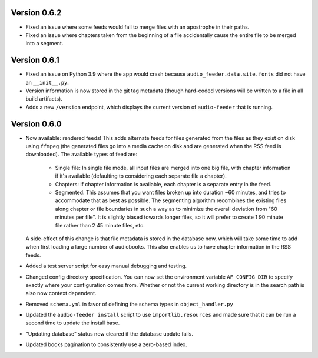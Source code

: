 Version 0.6.2
=============

- Fixed an issue where some feeds would fail to merge files with an apostrophe in their paths.

- Fixed an issue where chapters taken from the beginning of a file accidentally cause the entire file to be merged into a segment.

Version 0.6.1
=============

- Fixed an issue on Python 3.9 where the app would crash because ``audio_feeder.data.site.fonts`` did not have an ``__init__.py``.

- Version information is now stored in the git tag metadata (though hard-coded versions will be written to a file in all build artifacts).

- Adds a new ``/version`` endpoint, which displays the current version of ``audio-feeder`` that is running.

Version 0.6.0
=============

- Now available: rendered feeds! This adds alternate feeds for files generated from the files as they exist on disk using ``ffmpeg`` (the generated files go into a media cache on disk and are generated when the RSS feed is downloaded). The available types of feed are:

    - Single file: In single file mode, all input files are merged into one big file, with chapter information if it's available (defaulting to considering each separate file a chapter).
    - Chapters: If chapter information is available, each chapter is a separate entry in the feed.
    - Segmented: This assumes that you want files broken up into duration ~60 minutes, and tries to accommodate that as best as possible. The segmenting algorithm recombines the existing files along chapter or file boundaries in such a way as to minimize the overall deviation from "60 minutes per file". It is slightly biased towards longer files, so it will prefer to create 1 90 minute file rather than 2 45 minute files, etc.

  A side-effect of this change is that file metadata is stored in the database now, which will take some time to add when first loading a large number of audiobooks. This also enables us to have chapter information in the RSS feeds.

- Added a test server script for easy manual debugging and testing.

- Changed config directory specification. You can now set the environment variable ``AF_CONFIG_DIR`` to specify exactly where your configuration comes from. Whether or not the current working directory is in the search path is also now context dependent.

- Removed ``schema.yml`` in favor of defining the schema types in ``object_handler.py``

- Updated the ``audio-feeder install`` script to use ``importlib.resources`` and made sure that it can be run a second time to update the install base.

- "Updating database" status now cleared if the database update fails.

- Updated books pagination to consistently use a zero-based index.

